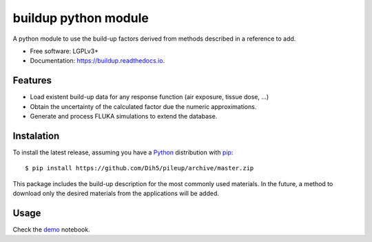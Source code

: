 =============================
buildup python module
=============================

.. image:: https://readthedocs.org/projects/buildup/badge/?version=latest
        :target: https://buildup.readthedocs.io/en/latest/?badge=latest
        :alt: Documentation Status




A python module to use the build-up factors derived from methods described in a reference to add.

.. image:: https://github.com/Dih5/buildup/raw/master/demos/demo.png


* Free software: LGPLv3+
* Documentation: https://buildup.readthedocs.io.


Features
--------
* Load existent build-up data for any response function (air exposure, tissue dose, ...)
* Obtain the uncertainty of the calculated factor due the numeric approximations.
* Generate and process FLUKA simulations to extend the database.

Instalation
-----------
To install the latest release, assuming you have a Python_ distribution with pip_::

    $ pip install https://github.com/Dih5/pileup/archive/master.zip
    
.. _Python: http://www.python.org/
.. _pip: https://pip.pypa.io/en/stable/installing/

This package includes the build-up description for the most commonly used materials. In the future, a method to download
only the desired materials from the applications will be added.


Usage
-----

Check the demo_ notebook.

.. _demo: https://github.com/Dih5/buildup/raw/master/demos/plotdemo.png
